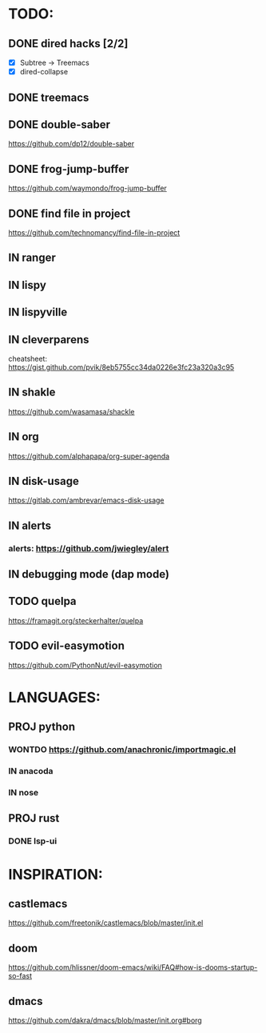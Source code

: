 * TODO:
** DONE dired hacks [2/2]
    - [X] Subtree -> Treemacs
    - [X] dired-collapse
** DONE treemacs
** DONE double-saber
https://github.com/dp12/double-saber
** DONE frog-jump-buffer
https://github.com/waymondo/frog-jump-buffer
** DONE find file in project
   https://github.com/technomancy/find-file-in-project
** IN ranger
** IN lispy 
** IN lispyville
** IN cleverparens
   cheatsheet: https://gist.github.com/pvik/8eb5755cc34da0226e3fc23a320a3c95
** IN shakle 
    https://github.com/wasamasa/shackle
** IN org
    https://github.com/alphapapa/org-super-agenda
** IN disk-usage
    https://gitlab.com/ambrevar/emacs-disk-usage
** IN alerts
*** alerts: https://github.com/jwiegley/alert
** IN debugging mode (dap mode)
** TODO quelpa
    https://framagit.org/steckerhalter/quelpa
** TODO evil-easymotion
   https://github.com/PythonNut/evil-easymotion
* LANGUAGES:
** PROJ python
*** WONTDO https://github.com/anachronic/importmagic.el
*** IN anacoda
*** IN nose
** PROJ rust
*** DONE lsp-ui
* INSPIRATION:
** castlemacs
    https://github.com/freetonik/castlemacs/blob/master/init.el
** doom
    https://github.com/hlissner/doom-emacs/wiki/FAQ#how-is-dooms-startup-so-fast
** dmacs
    https://github.com/dakra/dmacs/blob/master/init.org#borg
